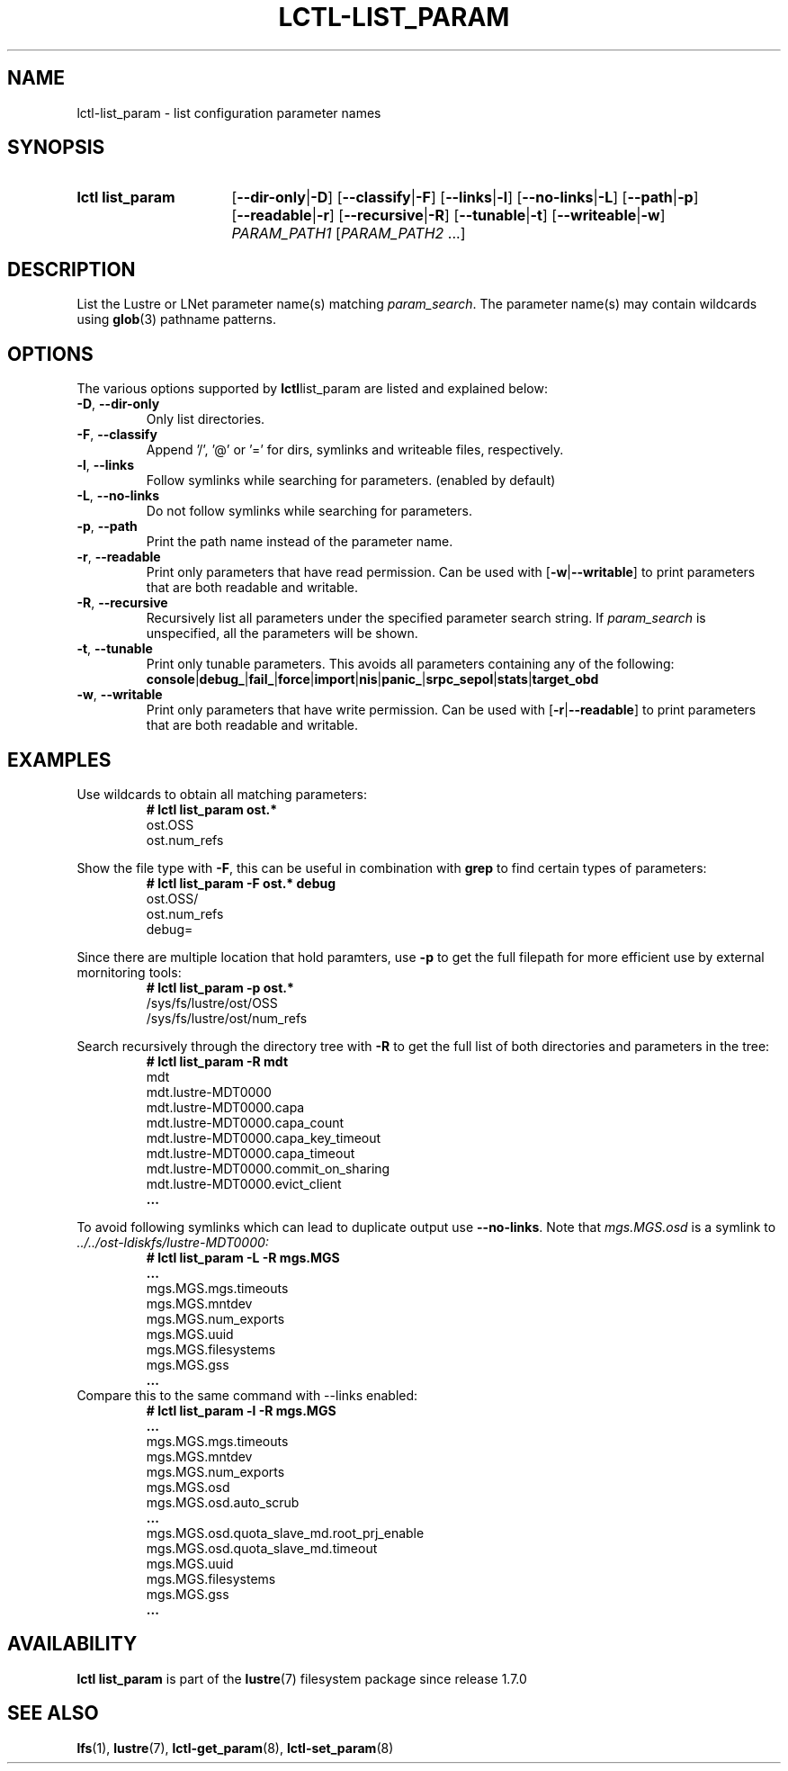 .TH LCTL-LIST_PARAM 8 2024-08-13 Lustre "Lustre Configuration Utilities"
.SH NAME
lctl-list_param \- list configuration parameter names
.SH SYNOPSIS
.SY "lctl list_param"
.RB [ --dir-only | -D ]
.RB [ --classify | -F ]
.RB [ --links | -l ]
.RB [ --no-links | -L ]
.RB [ --path | -p ]
.RB [ --readable | -r ]
.RB [ --recursive | -R ]
.RB [ --tunable | -t ]
.RB [ --writeable | -w ]
.IR PARAM_PATH1 " [" PARAM_PATH2 " ...]"
.YS
.SH DESCRIPTION
List the Lustre or LNet parameter name(s) matching
.IR param_search .
The parameter name(s) may contain wildcards using
.BR glob (3)
pathname patterns.
.SH OPTIONS
The various options supported by
.BR lctl list_param
are listed and explained below:
.TP
.BR -D ", " --dir-only
Only list directories.
.TP
.BR -F ", " --classify
Append '/', '@' or '=' for dirs, symlinks and writeable files, respectively.
.TP
.BR -l ", " --links
Follow symlinks while searching for parameters. (enabled by default)
.TP
.BR -L ", " --no-links
Do not follow symlinks while searching for parameters.
.TP
.BR -p ", " --path
Print the path name instead of the parameter name.
.TP
.BR -r ", " --readable
Print only parameters that have read permission. Can be used with
.RB [ -w | --writable ]
to print parameters that are both readable and writable.
.TP
.BR -R ", " --recursive
Recursively list all parameters under the specified parameter search string. If
.I param_search
is unspecified, all the parameters will be shown.
.TP
.BR -t ", " --tunable
Print only tunable parameters. This avoids all parameters containing any of the
following:
.br
.BR console | debug_ | fail_ | force | import | nis | panic_ | srpc_sepol | stats | target_obd
.TP
.BR -w ", " --writable
Print only parameters that have write permission. Can be used with
.RB [ -r | --readable ]
to print parameters that are both readable and writable.
.SH EXAMPLES
Use wildcards to obtain all matching parameters:
.RS
.EX
.B # lctl list_param ost.*
ost.OSS
ost.num_refs
.EE
.RE
.PP
Show the file type with
.BR -F ,
this can be useful in combination with
.B grep
to find certain types of parameters:
.RS
.EX
.B # lctl list_param -F ost.* debug
ost.OSS/
ost.num_refs
debug=
.EE
.RE
.PP
Since there are multiple location that hold paramters, use
.B -p
to get the full filepath for more efficient use by external mornitoring tools:
.RS
.EX
.B # lctl list_param -p ost.*
/sys/fs/lustre/ost/OSS
/sys/fs/lustre/ost/num_refs
.EE
.RE
.PP
Search recursively through the directory tree with
.B -R
to get the full list of both directories and parameters in the tree:
.RS
.EX
.B # lctl list_param -R mdt
mdt
mdt.lustre-MDT0000
mdt.lustre-MDT0000.capa
mdt.lustre-MDT0000.capa_count
mdt.lustre-MDT0000.capa_key_timeout
mdt.lustre-MDT0000.capa_timeout
mdt.lustre-MDT0000.commit_on_sharing
mdt.lustre-MDT0000.evict_client
.B ...
.EE
.RE
.PP
To avoid following symlinks which can lead to duplicate output use
.BR --no-links .
Note that
.I mgs.MGS.osd
is a symlink to
.I ../../ost-ldiskfs/lustre-MDT0000:
.RS
.EX
.B # lctl list_param -L -R mgs.MGS
.B ...
mgs.MGS.mgs.timeouts
mgs.MGS.mntdev
mgs.MGS.num_exports
mgs.MGS.uuid
mgs.MGS.filesystems
mgs.MGS.gss
.B ...
.EE
.RE
Compare this to the same command with --links enabled:
.RS
.EX
.B # lctl list_param -l -R mgs.MGS
.B ...
mgs.MGS.mgs.timeouts
mgs.MGS.mntdev
mgs.MGS.num_exports
mgs.MGS.osd
mgs.MGS.osd.auto_scrub
.B ...
mgs.MGS.osd.quota_slave_md.root_prj_enable
mgs.MGS.osd.quota_slave_md.timeout
mgs.MGS.uuid
mgs.MGS.filesystems
mgs.MGS.gss
.B ...
.EE
.RE
.SH AVAILABILITY
.B lctl list_param
is part of the
.BR lustre (7)
filesystem package since release 1.7.0
.\" Added in commit 1.6.1-3050-g04248c9069
.SH SEE ALSO
.BR lfs (1),
.BR lustre (7),
.BR lctl-get_param (8),
.BR lctl-set_param (8)
